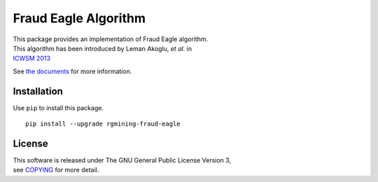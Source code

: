 Fraud Eagle Algorithm
=====================

| |GPLv3|
| |Build Status|
| |wercker status|
| |Code Climate|
| |Release|
| |Japanese|

|Logo|

| This package provides an implementation of Fraud Eagle algorithm.
| This algorithm has been introduced by Leman Akoglu, *et al.* in
| `ICWSM
  2013 <https://www.aaai.org/ocs/index.php/ICWSM/ICWSM13/paper/viewFile/5981/6338>`__

See `the documents <https://rgmining.github.io/fraud-eagle/>`__ for more
information.

Installation
------------

Use ``pip`` to install this package.

::

    pip install --upgrade rgmining-fraud-eagle

License
-------

| This software is released under The GNU General Public License Version
  3,
| see `COPYING <COPYING>`__ for more detail.

.. |GPLv3| image:: https://img.shields.io/badge/license-GPLv3-blue.svg
   :target: https://www.gnu.org/copyleft/gpl.html
.. |Build Status| image:: https://travis-ci.org/rgmining/fraud-eagle.svg?branch=master
   :target: https://travis-ci.org/rgmining/fraud-eagle
.. |wercker status| image:: https://app.wercker.com/status/fb1061f0043991bf7609a198a96acbaf/s/master
   :target: https://app.wercker.com/project/byKey/fb1061f0043991bf7609a198a96acbaf
.. |Code Climate| image:: https://codeclimate.com/github/rgmining/fraud-eagle/badges/gpa.svg
   :target: https://codeclimate.com/github/rgmining/fraud-eagle
.. |Release| image:: https://img.shields.io/badge/release-0.9.5-brightgreen.svg
   :target: https://github.com/rgmining/fraud-eagle/releases/tag/v0.9.5
.. |Japanese| image:: https://img.shields.io/badge/qiita-%E6%97%A5%E6%9C%AC%E8%AA%9E-brightgreen.svg
   :target: http://qiita.com/jkawamoto/items/d2284316cc37cd810bfd
.. |Logo| image:: https://rgmining.github.io/fraud-eagle/_static/image.png
   :target: https://rgmining.github.io/fraud-eagle/
